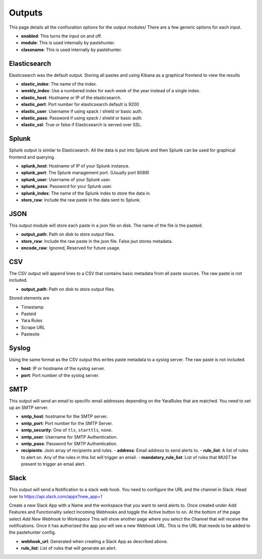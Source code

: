 Outputs
=======

This page details all the confiuration options for the output modules/
There are a few generic options for each input.

- **enabled**: This turns the input on and off. 
- **module**: This is used internally by pastehunter.
- **classname**: This is used internally by pastehunter.

Elasticsearch
-------------
Elasticsearch was the default output. Storing all pastes and using Kibana as a graphical frontend to view the results

- **elastic_index**: The name of the index.
- **weekly_index**: Use a numbered index for each week of the year instead of a single index.
- **elastic_host**: Hostname or IP of the elasticsearch.
- **elastic_port**: Port number for elasticsearch default is 9200
- **elastic_user**: Username if using xpack / shield or basic auth.
- **elastic_pass**: Password if using xpack / shield or basic auth.
- **elastic_ssl**: True or false if Elasticsearch is served over SSL.

Splunk
-------------
Splunk output is similar to Elasticsearch. All the data is put into Splunk and then Splunk can be used for graphical frontend and querying.

- **splunk_host**: Hostname of IP of your Splunk instance.
- **splunk_port**: The Splunk management port. (Usually port 8089)
- **splunk_user**: Username of your Splunk user.
- **splunk_pass**: Password for your Splunk user.
- **splunk_index**: The name of the Splunk index to store the data in.
- **store_raw**: Include the raw paste in the data sent to Splunk.

JSON
----

This output module will store each paste in a json file on disk. The name of the file is the pasteid. 

- **output_path**: Path on disk to store output files. 
- **store_raw**: Include the raw paste in the json file. False jsut stores metadata.
- **encode_raw**: Ignored, Reserved for future usage.

CSV
---

The CSV output will append lines to a CSV that contains basic metadata from all paste sources. The raw paste is not included.

- **output_path**: Path on disk to store output files. 

Stored elements are

- Timestamp
- Pasteid
- Yara Rules
- Scrape URL
- Pastesite

Syslog
------
Using the same format as the CSV output this writes paste metadata to a syslog server. The raw paste is not included. 

- **host**: IP or hostname of the syslog server.
- **port**: Port number of the syslog server.

SMTP
----

This output will send an email to specific email addresses depending on the YaraRules that are matched. You need to set up an SMTP server. 

- **smtp_host**: hostname for the SMTP server.
- **smtp_port**: Port number for the SMTP Server.
- **smtp_security**: One of ``tls``, ``starttls``, ``none``.
- **smtp_user**: Username for SMTP Authentication.
- **smtp_pass**: Password for SMTP Authentication.
- **recipients**: Json array of recipients and rules.
  - **address**: Email address to send alerts to.
  - **rule_list**: A list of rules to alert on. Any of the rules in this list will trigger an email.
  - **mandatory_rule_list**: List of rules that *MUST* be present to trigger an email alert. 


Slack
-----

This output will send a Notification to a slack web hook. You need to configure the URL and the channel in Slack.
Head over to https://api.slack.com/apps?new_app=1

Create a new Slack App with a Name and the workspace that you want to send alerts to. 
Once created under Add Features and Functionality select Incoming Webhooks and toggle the Active button to on.
At the bottom of the page select *Add New Webhook to Workspace* This will show another page where you select the Channel that will receive the notifications. 
Once it has authorized the app you will see a new Webhook URL. This is the URL that needs to be added to the pastehunter config. 

- **webhook_url**: Generated when creating a Slack App as described above. 
- **rule_list**: List of rules that will generate an alert. 
